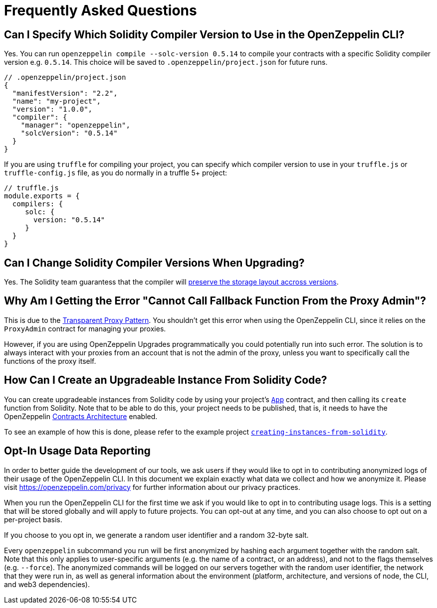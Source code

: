 [[frequently-asked-questions]]
= Frequently Asked Questions

[[is-it-possible-to-specify-which-solidity-compiler-version-to-use-in-the-openzeppelin-sdk]]
== Can I Specify Which Solidity Compiler Version to Use in the OpenZeppelin CLI?

Yes. You can run `openzeppelin compile --solc-version 0.5.14` to compile your contracts with a specific Solidity compiler version e.g. `0.5.14`. This choice will be saved to `.openzeppelin/project.json` for future runs.

[source,json]
----
// .openzeppelin/project.json
{
  "manifestVersion": "2.2",
  "name": "my-project",
  "version": "1.0.0",
  "compiler": {
    "manager": "openzeppelin",
    "solcVersion": "0.5.14"
  }
}
----

If you are using `truffle` for compiling your project, you can specify which compiler version to use in your `truffle.js` or `truffle-config.js` file, as you do normally in a truffle 5+ project:

[source,javascript]
----
// truffle.js
module.exports = {
  compilers: {
     solc: {
       version: "0.5.14"
     }
  }
}
----

[[is-it-safe-to-upgrade-a-contract-compiled-with-a-version-of-solidity-to-another-compiled-with-a-different-version]]
== Can I Change Solidity Compiler Versions When Upgrading?

Yes. The Solidity team guarantess that the compiler will https://twitter.com/ethchris/status/1073692785176444928[preserve the storage layout accross versions].

[[why-am-i-getting-the-error-cannot-call-fallback-function-from-the-proxy-admin]]
== Why Am I Getting the Error "Cannot Call Fallback Function From the Proxy Admin"?

This is due to the xref:upgrades::proxies.adoc#transparent-proxies-and-function-clashes[Transparent Proxy Pattern]. You shouldn't get this error when using the OpenZeppelin CLI, since it relies on the `ProxyAdmin` contract for managing your proxies.

However, if you are using OpenZeppelin Upgrades programmatically you could potentially run into such error. The solution is to always interact with your proxies from an account that is not the admin of the proxy, unless you want to specifically call the functions of the proxy itself.

[[how-can-i-create-an-upgradeable-instance-from-solidity-code]]
== How Can I Create an Upgradeable Instance From Solidity Code?

You can create upgradeable instances from Solidity code by using your project's xref:contracts-architecture.adoc#app.sol[`App`] contract, and then calling its `create` function from Solidity. Note that to be able to do this, your project needs to be published, that is, it needs to have the OpenZeppelin xref:architecture.adoc[Contracts Architecture] enabled.

To see an example of how this is done, please refer to the example project https://github.com/OpenZeppelin/openzeppelin-sdk/tree/master/examples/creating-instances-from-solidity[`creating-instances-from-solidity`].

[[opt-in-usage-data-reporting]]
== Opt-In Usage Data Reporting

In order to better guide the development of our tools, we ask users if they would like to opt in to contributing anonymized logs of their usage of the OpenZeppelin CLI. In this document we explain exactly what data we collect and how we anonymize it. Please visit https://openzeppelin.com/privacy for further information about our privacy practices.

When you run the OpenZeppelin CLI for the first time we ask if you would like to opt in to contributing usage logs. This is a setting that will be stored globally and will apply to future projects. You can opt-out at any time, and you can also choose to opt out on a per-project basis.

If you choose to you opt in, we generate a random user identifier and a random 32-byte salt.

Every `openzeppelin` subcommand you run will be first anonymized by hashing each argument together with the random salt. Note that this only applies to user-specific arguments (e.g. the name of a contract, or an address), and not to the flags themselves (e.g. `--force`). The anonymized commands will be logged on our servers together with the random user identifier, the network that they were run in, as well as general information about the environment (platform, architecture, and versions of node, the CLI, and web3 dependencies).

